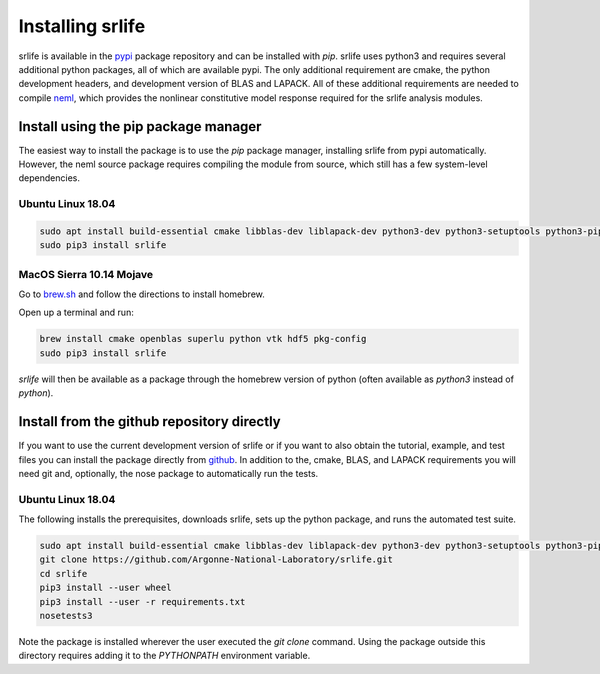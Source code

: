 Installing srlife
=================

srlife is available in the `pypi <https://pypi.org/>`_ package repository
and can be installed with `pip`.  srlife uses python3 and requires several
additional python packages, all of which are available pypi.  The only
additional requirement are cmake, the python development headers, and
development version of BLAS and LAPACK.  All of these additional requirements
are needed to compile `neml <https://github.com/Argonne-National-Laboratory/neml>`_, which provides the nonlinear constitutive model response required for
the srlife analysis modules.  

Install using the pip package manager
-------------------------------------

The easiest way to install the package is to use the `pip` package manager, installing srlife from pypi automatically.  However, the neml source package requires compiling the module from source, which still has a few system-level dependencies.

Ubuntu Linux 18.04
""""""""""""""""""

.. code-block:: console

   sudo apt install build-essential cmake libblas-dev liblapack-dev python3-dev python3-setuptools python3-pip python3-wheel 
   sudo pip3 install srlife

MacOS Sierra 10.14 Mojave
"""""""""""""""""""""""""

Go to `brew.sh <https://brew.sh/>`_ and follow the directions to install homebrew.

Open up a terminal and run:

.. code-block:: console

   brew install cmake openblas superlu python vtk hdf5 pkg-config
   sudo pip3 install srlife

`srlife` will then be available as a package through the homebrew version of python (often available as `python3` instead of `python`).

Install from the github repository directly
-------------------------------------------

If you want to use the current development version of srlife or if you want
to also obtain the tutorial, example, and test files you can install the
package directly from `github <https://github.com/Argonne-National-Laboratory/srlife>`_.  In addition to the, cmake, BLAS, and LAPACK requirements you will
need git and, optionally, the nose package to automatically run the tests.

Ubuntu Linux 18.04
""""""""""""""""""

The following installs the prerequisites, downloads srlife, sets up the python package, and runs the automated test suite.

.. code-block:: console

   sudo apt install build-essential cmake libblas-dev liblapack-dev python3-dev python3-setuptools python3-pip python3-nose 
   git clone https://github.com/Argonne-National-Laboratory/srlife.git
   cd srlife
   pip3 install --user wheel
   pip3 install --user -r requirements.txt
   nosetests3

Note the package is installed wherever the user executed the `git clone` command.  Using the package outside this directory
requires adding it to the `PYTHONPATH` environment variable.

